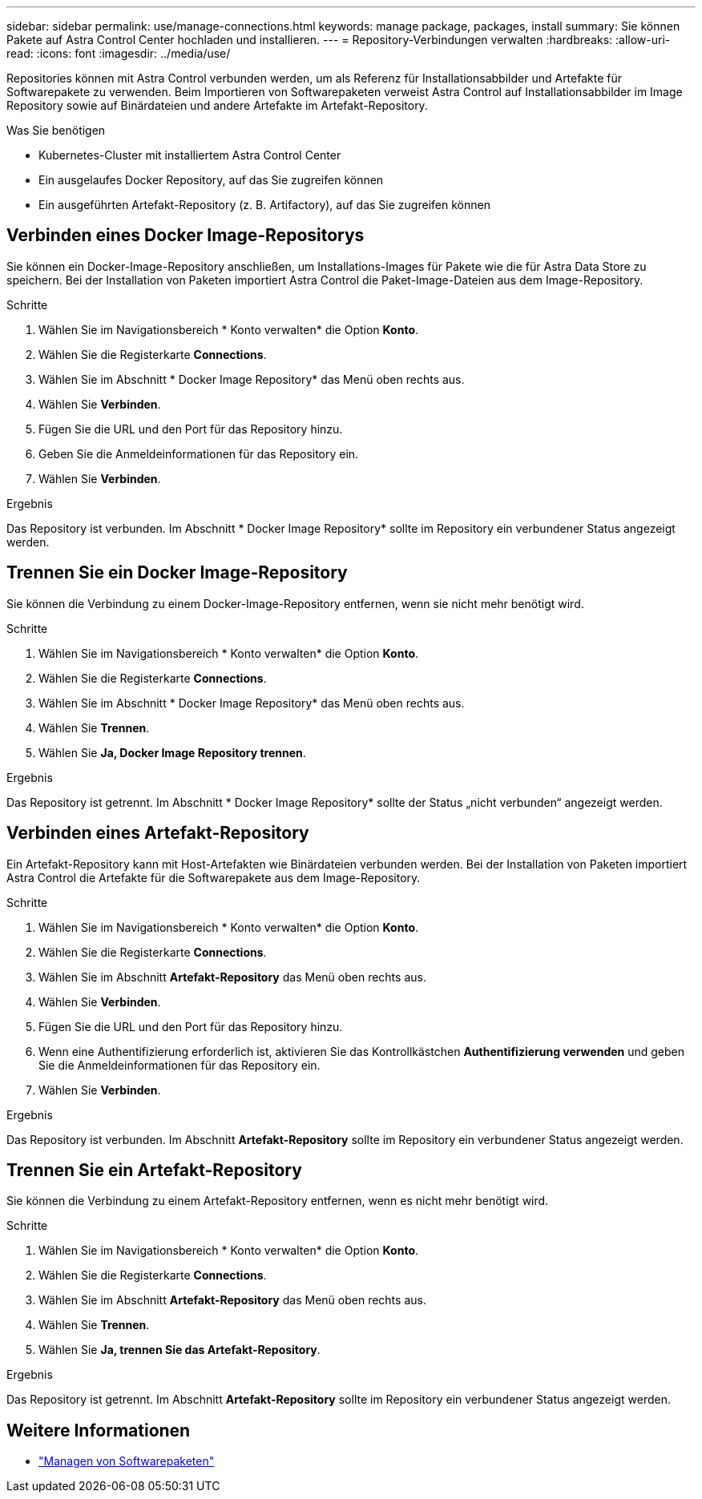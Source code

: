 ---
sidebar: sidebar 
permalink: use/manage-connections.html 
keywords: manage package, packages, install 
summary: Sie können Pakete auf Astra Control Center hochladen und installieren. 
---
= Repository-Verbindungen verwalten
:hardbreaks:
:allow-uri-read: 
:icons: font
:imagesdir: ../media/use/


Repositories können mit Astra Control verbunden werden, um als Referenz für Installationsabbilder und Artefakte für Softwarepakete zu verwenden. Beim Importieren von Softwarepaketen verweist Astra Control auf Installationsabbilder im Image Repository sowie auf Binärdateien und andere Artefakte im Artefakt-Repository.

.Was Sie benötigen
* Kubernetes-Cluster mit installiertem Astra Control Center
* Ein ausgelaufes Docker Repository, auf das Sie zugreifen können
* Ein ausgeführten Artefakt-Repository (z. B. Artifactory), auf das Sie zugreifen können




== Verbinden eines Docker Image-Repositorys

Sie können ein Docker-Image-Repository anschließen, um Installations-Images für Pakete wie die für Astra Data Store zu speichern. Bei der Installation von Paketen importiert Astra Control die Paket-Image-Dateien aus dem Image-Repository.

.Schritte
. Wählen Sie im Navigationsbereich * Konto verwalten* die Option *Konto*.
. Wählen Sie die Registerkarte *Connections*.
. Wählen Sie im Abschnitt * Docker Image Repository* das Menü oben rechts aus.
. Wählen Sie *Verbinden*.
. Fügen Sie die URL und den Port für das Repository hinzu.
. Geben Sie die Anmeldeinformationen für das Repository ein.
. Wählen Sie *Verbinden*.


.Ergebnis
Das Repository ist verbunden. Im Abschnitt * Docker Image Repository* sollte im Repository ein verbundener Status angezeigt werden.



== Trennen Sie ein Docker Image-Repository

Sie können die Verbindung zu einem Docker-Image-Repository entfernen, wenn sie nicht mehr benötigt wird.

.Schritte
. Wählen Sie im Navigationsbereich * Konto verwalten* die Option *Konto*.
. Wählen Sie die Registerkarte *Connections*.
. Wählen Sie im Abschnitt * Docker Image Repository* das Menü oben rechts aus.
. Wählen Sie *Trennen*.
. Wählen Sie *Ja, Docker Image Repository trennen*.


.Ergebnis
Das Repository ist getrennt. Im Abschnitt * Docker Image Repository* sollte der Status „nicht verbunden“ angezeigt werden.



== Verbinden eines Artefakt-Repository

Ein Artefakt-Repository kann mit Host-Artefakten wie Binärdateien verbunden werden. Bei der Installation von Paketen importiert Astra Control die Artefakte für die Softwarepakete aus dem Image-Repository.

.Schritte
. Wählen Sie im Navigationsbereich * Konto verwalten* die Option *Konto*.
. Wählen Sie die Registerkarte *Connections*.
. Wählen Sie im Abschnitt *Artefakt-Repository* das Menü oben rechts aus.
. Wählen Sie *Verbinden*.
. Fügen Sie die URL und den Port für das Repository hinzu.
. Wenn eine Authentifizierung erforderlich ist, aktivieren Sie das Kontrollkästchen *Authentifizierung verwenden* und geben Sie die Anmeldeinformationen für das Repository ein.
. Wählen Sie *Verbinden*.


.Ergebnis
Das Repository ist verbunden. Im Abschnitt *Artefakt-Repository* sollte im Repository ein verbundener Status angezeigt werden.



== Trennen Sie ein Artefakt-Repository

Sie können die Verbindung zu einem Artefakt-Repository entfernen, wenn es nicht mehr benötigt wird.

.Schritte
. Wählen Sie im Navigationsbereich * Konto verwalten* die Option *Konto*.
. Wählen Sie die Registerkarte *Connections*.
. Wählen Sie im Abschnitt *Artefakt-Repository* das Menü oben rechts aus.
. Wählen Sie *Trennen*.
. Wählen Sie *Ja, trennen Sie das Artefakt-Repository*.


.Ergebnis
Das Repository ist getrennt. Im Abschnitt *Artefakt-Repository* sollte im Repository ein verbundener Status angezeigt werden.

[discrete]
== Weitere Informationen

* link:manage-packages-acc.html["Managen von Softwarepaketen"]

